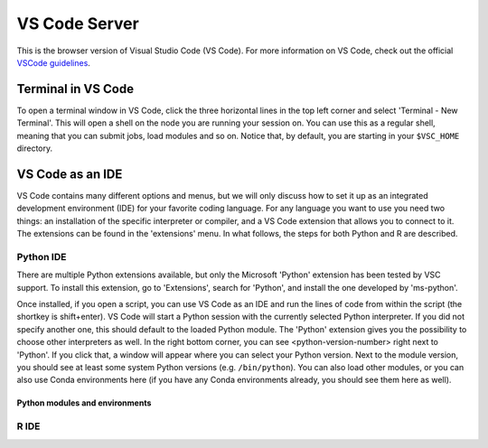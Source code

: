 VS Code Server
==============

This is the browser version of Visual Studio Code (VS Code).
For more information on VS Code, check out the official `VSCode guidelines
<https://code.visualstudio.com/docs>`_.

Terminal in VS Code
-------------------

To open a terminal window in VS Code, click the three horizontal lines in the
top left corner and select 'Terminal - New Terminal'.  This will open a shell on
the node you are running your session on.  You can use this as a regular shell,
meaning that you can submit jobs, load modules and so on. Notice that, by
default, you are starting in your ``$VSC_HOME`` directory.

VS Code as an IDE
-----------------

VS Code contains many different options and menus, but we will only discuss how
to set it up as an integrated development environment (IDE) for your favorite
coding language.  For any language you want to use you need two things: an
installation of the specific interpreter or compiler, and a VS Code extension
that allows you to connect to it.  The extensions can be found in the
'extensions' menu.  In what follows, the steps for both Python and R are
described.

Python IDE
~~~~~~~~~~

There are multiple Python extensions available, but only the Microsoft 'Python'
extension has been tested by VSC support.  To install this extension, go to
'Extensions', search for 'Python', and install the one developed by 'ms-python'.

Once installed, if you open a script, you can use VS Code as an IDE and run the
lines of code from within the script (the shortkey is shift+enter).  VS Code
will start a Python session with the currently selected Python interpreter.  If
you did not specify another one, this should default to the loaded Python
module.  The 'Python' extension gives you the possibility to choose other
interpreters as well.  In the right bottom corner, you can see
<python-version-number> right next to 'Python'.  If you click that, a window
will appear where you can select your Python version.  Next to the module
version, you should see at least some system Python versions (e.g.
``/bin/python``).  You can also load other modules, or you can also use Conda
environments here (if you have any Conda environments already, you should see
them here as well).

Python modules and environments
...............................

.. tab-set::

   .. tab-item:: KU Leuven/UHasselt

      By default, a Python module is already loaded, which means you can use
      both Python and git from a terminal window within VS Code.

      For more information about creating customized Python environments,
      have a look at the documentation on :ref:`python packages <Python packages>`.

      .. note::

         When loading a new Python interpreter, you have to kill your current Python
         terminal before you will be able to use this new interpreter.


   .. tab-item:: VUB

      The following steps are required to use Python and packages from :ref:`the
      software modules <module_system_basics>` in the Python IDE:

      #. In 'Pre-run Scriptlet' of the resources form, ``module load`` the
         modules that you need.

      #. In the VS Code interface, select the corresponding Python version +
         path as outlined above.

      The Steps for using `virtual environments
      <https://hpc.vub.be/docs/software/additional_software/#python-virtual-environments>`_
      on top of loaded software modules are exactly the same. Note that
      activating the virtual environment is not needed, just make sure to select
      the Python binary that is located in the virtual environment as
      ``<path-to-venv>/bin/python``.


R IDE
~~~~~

.. tab-set::

   .. tab-item:: KU Leuven/UHasselt

      For full functionality, it is recommended to work with Conda environments.
      For the time being, there are some issues with using modules together with functionalities, like plotting.

      There are some package requirements if you want to use R in VS Code.
      The following command creates a functional environment (of course, add any other packages you need):

              .. code-block:: bash

               conda create -n <env_name> -c conda-forge r-base r-remotes r-languageserver r-httpgd r-jsonlite

      Once you've created your environment, go ahead and start a VS Code session on
      Open Ondemand.  On the lefthand side, click the extension menu and search for
      'R'.  You should install the 'R' extension of 'REditorSupport'.

      Now there are two ways to use the R installation inside your Conda environment:

      - Open a terminal (three horizontal lines in the upper left corner - Terminal - New Terminal),
        and activate your Conda environment.
        Now type ``R`` in the terminal and you will be able to use your scripts interactively
        (R gets attached as soon as you start it).
      - You can also set the path to the R version that needs to be attached (better if you always
        use the same Conda environment).
        Go to 'Extensions', and click the settings wheel next to the R extension.
        Select 'Extension Settings' and search for the 'R > RTerm: Linux' setting.
        Paste the path to your Conda env there (``/path/to/miniconda/envs/<env_name>/lib/R``)

      .. note::

         To run your script line-by-line, place your cursor on a desired line, and
         press the key combination 'ctrl+enter' on your keyboard.

   .. tab-item:: VUB

      (documentation not yet available)

